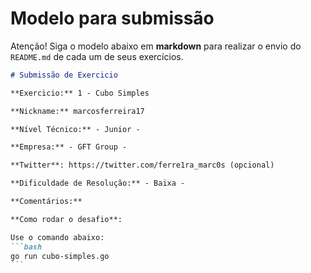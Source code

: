 * Modelo para submissão

Atenção! Siga o modelo abaixo em *markdown* para realizar o envio do =README.md= de cada um de seus exercícios.

#+BEGIN_SRC markdown
# Submissão de Exercicio

**Exercicio:** 1 - Cubo Simples

**Nickname:** marcosferreira17

**Nível Técnico:** - Junior -

**Empresa:** - GFT Group -

**Twitter**: https://twitter.com/ferre1ra_marc0s (opcional)

**Dificuldade de Resolução:** - Baixa -

**Comentários:** 

**Como rodar o desafio**: 

Use o comando abaixo: 
```bash
go run cubo-simples.go
```
#+END_SRC
